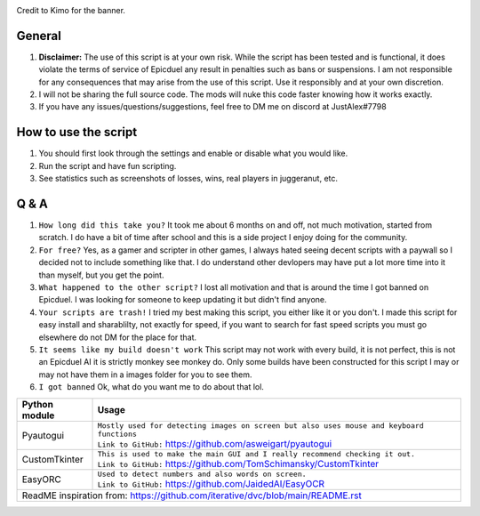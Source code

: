 .. image:: https://github.com/GamingAlex1/RoboDuel/blob/main/Banner-01.png
Credit to Kimo for the banner.

General
=============
#. **Disclaimer:** The use of this script is at your own risk. While the script has been tested and is functional, it does violate the terms of service of Epicduel any result in penalties such as bans or suspensions. I am not responsible for any consequences that may arise from the use of this script. Use it responsibly and at your own discretion.
#. I will not be sharing the full source code. The mods will nuke this code faster knowing how it works exactly.
#. If you have any issues/questions/suggestions, feel free to DM me on discord at JustAlex#7798

How to use the script
=============
#. You should first look through the settings and enable or disable what you would like.
#. Run the script and have fun scripting.
#. See statistics such as screenshots of losses, wins, real players in juggeranut, etc.

Q & A
=============
#. ``How long did this take you?`` It took me about 6 months on and off, not much motivation, started from scratch. I do have a bit of time after school and this is a side project I enjoy doing for the community.
#. ``For free?`` Yes, as a gamer and scripter in other games, I always hated seeing decent scripts with a paywall so I decided not to include something like that. I do understand other devlopers may have put a lot more time into it than myself, but you get the point.
#. ``What happened to the other script?`` I lost all motivation and that is around the time I got banned on Epicduel. I was looking for someone to keep updating it but didn't find anyone. 
#. ``Your scripts are trash!`` I tried my best making this script, you either like it or you don't. I made this script for easy install and sharablilty, not exactly for speed, if you want to search for fast speed scripts you must go elsewhere do not DM for the place for that.
#. ``It seems like my build doesn't work`` This script may not work with every build, it is not perfect, this is not an Epicduel AI it is strictly monkey see monkey do. Only some builds have been constructed for this script I may or may not have them in a images folder for you to see them.
#. ``I got banned`` Ok, what do you want me to do about that lol.

+-----------------------------------+----------------------------------------------------------------------------------------------------+
| Python module                     | Usage                                                                                              |
+===================================+====================================================================================================+
| Pyautogui                         | | ``Mostly used for detecting images on screen but also uses mouse and keyboard functions``        |
|                                   | | ``Link to GitHub:`` https://github.com/asweigart/pyautogui                                       |
+-----------------------------------+----------------------------------------------------------------------------------------------------+
| CustomTkinter                     | | ``This is used to make the main GUI and I really recommend checking it out.``                    |
|                                   | | ``Link to GitHub:`` https://github.com/TomSchimansky/CustomTkinter                               |
+-----------------------------------+----------------------------------------------------------------------------------------------------+
| EasyORC                           | | ``Used to detect numbers and also words on screen.``                                             |
|                                   | | ``Link to GitHub:`` https://github.com/JaidedAI/EasyOCR                                          |
+-----------------------------------+----------------------------------------------------------------------------------------------------+
|  ReadME inspiration from: https://github.com/iterative/dvc/blob/main/README.rst                                                        |
+-----------------------------------+----------------------------------------------------------------------------------------------------+

